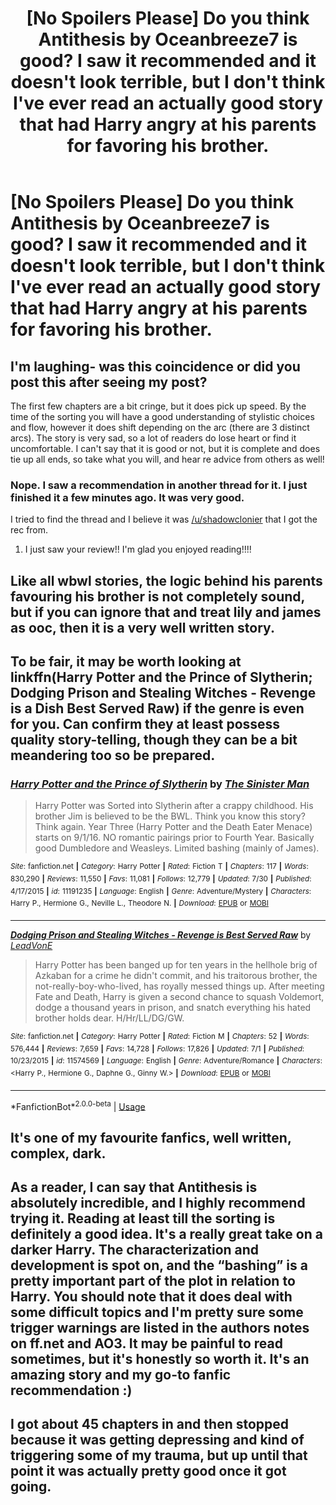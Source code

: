 #+TITLE: [No Spoilers Please] Do you think Antithesis by Oceanbreeze7 is good? I saw it recommended and it doesn't look terrible, but I don't think I've ever read an actually good story that had Harry angry at his parents for favoring his brother.

* [No Spoilers Please] Do you think Antithesis by Oceanbreeze7 is good? I saw it recommended and it doesn't look terrible, but I don't think I've ever read an actually good story that had Harry angry at his parents for favoring his brother.
:PROPERTIES:
:Author: onlytoask
:Score: 6
:DateUnix: 1566953878.0
:DateShort: 2019-Aug-28
:END:

** I'm laughing- was this coincidence or did you post this after seeing my post?

The first few chapters are a bit cringe, but it does pick up speed. By the time of the sorting you will have a good understanding of stylistic choices and flow, however it does shift depending on the arc (there are 3 distinct arcs). The story is very sad, so a lot of readers do lose heart or find it uncomfortable. I can't say that it is good or not, but it is complete and does tie up all ends, so take what you will, and hear re advice from others as well!
:PROPERTIES:
:Author: Dragongal7
:Score: 8
:DateUnix: 1566954720.0
:DateShort: 2019-Aug-28
:END:

*** Nope. I saw a recommendation in another thread for it. I just finished it a few minutes ago. It was very good.

I tried to find the thread and I believe it was [[/u/shadowclonier]] that I got the rec from.
:PROPERTIES:
:Author: onlytoask
:Score: 2
:DateUnix: 1567795723.0
:DateShort: 2019-Sep-06
:END:

**** I just saw your review!! I'm glad you enjoyed reading!!!!
:PROPERTIES:
:Author: Dragongal7
:Score: 1
:DateUnix: 1567816952.0
:DateShort: 2019-Sep-07
:END:


** Like all wbwl stories, the logic behind his parents favouring his brother is not completely sound, but if you can ignore that and treat lily and james as ooc, then it is a very well written story.
:PROPERTIES:
:Score: 3
:DateUnix: 1566984283.0
:DateShort: 2019-Aug-28
:END:


** To be fair, it may be worth looking at linkffn(Harry Potter and the Prince of Slytherin; Dodging Prison and Stealing Witches - Revenge is a Dish Best Served Raw) if the genre is even for you. Can confirm they at least possess quality story-telling, though they can be a bit meandering too so be prepared.
:PROPERTIES:
:Author: XeshTrill
:Score: 3
:DateUnix: 1567003737.0
:DateShort: 2019-Aug-28
:END:

*** [[https://www.fanfiction.net/s/11191235/1/][*/Harry Potter and the Prince of Slytherin/*]] by [[https://www.fanfiction.net/u/4788805/The-Sinister-Man][/The Sinister Man/]]

#+begin_quote
  Harry Potter was Sorted into Slytherin after a crappy childhood. His brother Jim is believed to be the BWL. Think you know this story? Think again. Year Three (Harry Potter and the Death Eater Menace) starts on 9/1/16. NO romantic pairings prior to Fourth Year. Basically good Dumbledore and Weasleys. Limited bashing (mainly of James).
#+end_quote

^{/Site/:} ^{fanfiction.net} ^{*|*} ^{/Category/:} ^{Harry} ^{Potter} ^{*|*} ^{/Rated/:} ^{Fiction} ^{T} ^{*|*} ^{/Chapters/:} ^{117} ^{*|*} ^{/Words/:} ^{830,290} ^{*|*} ^{/Reviews/:} ^{11,550} ^{*|*} ^{/Favs/:} ^{11,081} ^{*|*} ^{/Follows/:} ^{12,779} ^{*|*} ^{/Updated/:} ^{7/30} ^{*|*} ^{/Published/:} ^{4/17/2015} ^{*|*} ^{/id/:} ^{11191235} ^{*|*} ^{/Language/:} ^{English} ^{*|*} ^{/Genre/:} ^{Adventure/Mystery} ^{*|*} ^{/Characters/:} ^{Harry} ^{P.,} ^{Hermione} ^{G.,} ^{Neville} ^{L.,} ^{Theodore} ^{N.} ^{*|*} ^{/Download/:} ^{[[http://www.ff2ebook.com/old/ffn-bot/index.php?id=11191235&source=ff&filetype=epub][EPUB]]} ^{or} ^{[[http://www.ff2ebook.com/old/ffn-bot/index.php?id=11191235&source=ff&filetype=mobi][MOBI]]}

--------------

[[https://www.fanfiction.net/s/11574569/1/][*/Dodging Prison and Stealing Witches - Revenge is Best Served Raw/*]] by [[https://www.fanfiction.net/u/6791440/LeadVonE][/LeadVonE/]]

#+begin_quote
  Harry Potter has been banged up for ten years in the hellhole brig of Azkaban for a crime he didn't commit, and his traitorous brother, the not-really-boy-who-lived, has royally messed things up. After meeting Fate and Death, Harry is given a second chance to squash Voldemort, dodge a thousand years in prison, and snatch everything his hated brother holds dear. H/Hr/LL/DG/GW.
#+end_quote

^{/Site/:} ^{fanfiction.net} ^{*|*} ^{/Category/:} ^{Harry} ^{Potter} ^{*|*} ^{/Rated/:} ^{Fiction} ^{M} ^{*|*} ^{/Chapters/:} ^{52} ^{*|*} ^{/Words/:} ^{576,444} ^{*|*} ^{/Reviews/:} ^{7,659} ^{*|*} ^{/Favs/:} ^{14,728} ^{*|*} ^{/Follows/:} ^{17,826} ^{*|*} ^{/Updated/:} ^{7/1} ^{*|*} ^{/Published/:} ^{10/23/2015} ^{*|*} ^{/id/:} ^{11574569} ^{*|*} ^{/Language/:} ^{English} ^{*|*} ^{/Genre/:} ^{Adventure/Romance} ^{*|*} ^{/Characters/:} ^{<Harry} ^{P.,} ^{Hermione} ^{G.,} ^{Daphne} ^{G.,} ^{Ginny} ^{W.>} ^{*|*} ^{/Download/:} ^{[[http://www.ff2ebook.com/old/ffn-bot/index.php?id=11574569&source=ff&filetype=epub][EPUB]]} ^{or} ^{[[http://www.ff2ebook.com/old/ffn-bot/index.php?id=11574569&source=ff&filetype=mobi][MOBI]]}

--------------

*FanfictionBot*^{2.0.0-beta} | [[https://github.com/tusing/reddit-ffn-bot/wiki/Usage][Usage]]
:PROPERTIES:
:Author: FanfictionBot
:Score: 1
:DateUnix: 1567003764.0
:DateShort: 2019-Aug-28
:END:


** It's one of my favourite fanfics, well written, complex, dark.
:PROPERTIES:
:Author: undyau
:Score: 2
:DateUnix: 1566992132.0
:DateShort: 2019-Aug-28
:END:


** As a reader, I can say that Antithesis is absolutely incredible, and I highly recommend trying it. Reading at least till the sorting is definitely a good idea. It's a really great take on a darker Harry. The characterization and development is spot on, and the “bashing” is a pretty important part of the plot in relation to Harry. You should note that it does deal with some difficult topics and I'm pretty sure some trigger warnings are listed in the authors notes on ff.net and AO3. It may be painful to read sometimes, but it's honestly so worth it. It's an amazing story and my go-to fanfic recommendation :)
:PROPERTIES:
:Author: bex1399
:Score: 2
:DateUnix: 1566956578.0
:DateShort: 2019-Aug-28
:END:


** I got about 45 chapters in and then stopped because it was getting depressing and kind of triggering some of my trauma, but up until that point it was actually pretty good once it got going.
:PROPERTIES:
:Author: echomoon137
:Score: 1
:DateUnix: 1566999497.0
:DateShort: 2019-Aug-28
:END:
